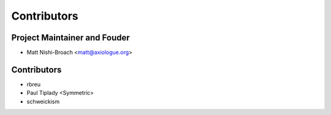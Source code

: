 ============
Contributors
============

Project Maintainer and Fouder
=============================

* Matt Nishi-Broach <matt@axiologue.org>

Contributors
============

* rbreu
* Paul Tiplady <Symmetric>
* schweickism
